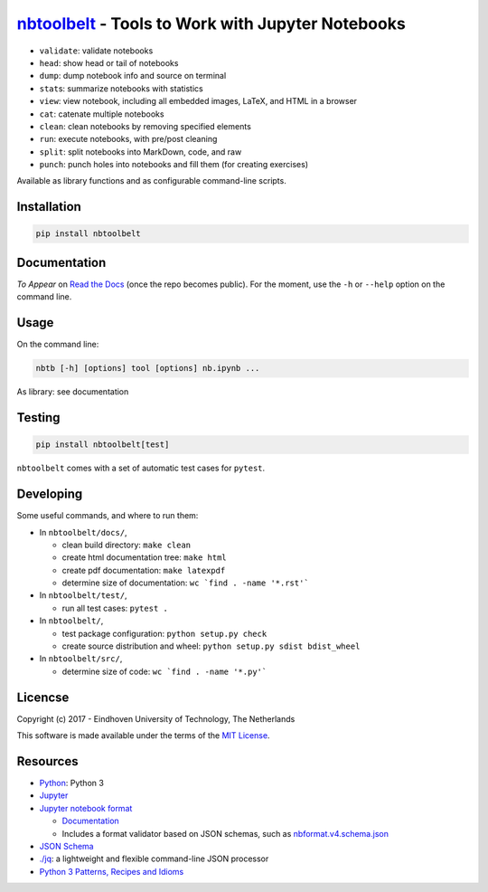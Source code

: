 `nbtoolbelt <https://gitlab.tue.nl/jupyter-projects/nbtoolbelt>`__ - Tools to Work with Jupyter Notebooks
=========================================================================================================

-  ``validate``: validate notebooks
-  ``head``: show head or tail of notebooks
-  ``dump``: dump notebook info and source on terminal
-  ``stat``\ s: summarize notebooks with statistics
-  ``view``: view notebook, including all embedded images, LaTeX, and
   HTML in a browser
-  ``cat``: catenate multiple notebooks
-  ``clean``: clean notebooks by removing specified elements
-  ``run``: execute notebooks, with pre/post cleaning
-  ``split``: split notebooks into MarkDown, code, and raw
-  ``punch``: punch holes into notebooks and fill them (for creating
   exercises)

Available as library functions and as configurable command-line scripts.

Installation
------------

.. code:: bash

    pip install nbtoolbelt

Documentation
-------------

*To Appear* on `Read the
Docs <https://readthedocs.org/projects/nbtoolbelt/>`__ (once the repo
becomes public). For the moment, use the ``-h`` or ``--help`` option on
the command line.

Usage
-----

On the command line:

.. code:: bash

    nbtb [-h] [options] tool [options] nb.ipynb ...

As library: see documentation

Testing
-------

.. code:: bash

    pip install nbtoolbelt[test]

``nbtoolbelt`` comes with a set of automatic test cases for ``pytest``.

Developing
----------

Some useful commands, and where to run them:

-  In ``nbtoolbelt/docs/``,

   -  clean build directory: ``make clean``
   -  create html documentation tree: ``make html``
   -  create pdf documentation: ``make latexpdf``
   -  determine size of documentation: ``wc `find . -name '*.rst'```

-  In ``nbtoolbelt/test/``,

   -  run all test cases: ``pytest .``

-  In ``nbtoolbelt/``,

   -  test package configuration: ``python setup.py check``
   -  create source distribution and wheel:
      ``python setup.py sdist bdist_wheel``

-  In ``nbtoolbelt/src/``,

   -  determine size of code: ``wc `find . -name '*.py'```

Licencse
--------

Copyright (c) 2017 - Eindhoven University of Technology, The Netherlands

This software is made available under the terms of the `MIT
License <LICENSE.txt>`__.

Resources
---------

-  `Python <https://python.org/>`__: Python 3
-  `Jupyter <https://jupyter.org/>`__
-  `Jupyter notebook format <https://github.com/jupyter/nbformat/>`__

   -  `Documentation <https://nbformat.readthedocs.io/en/latest/format_description.html>`__
   -  Includes a format validator based on JSON schemas, such as
      `nbformat.v4.schema.json <https://github.com/jupyter/nbformat/blob/master/nbformat/v4/nbformat.v4.schema.json>`__

-  `JSON Schema <http://json-schema.org/>`__
-  `./jq <https://stedolan.github.io/jq/>`__: a lightweight and flexible
   command-line JSON processor
-  `Python 3 Patterns, Recipes and
   Idioms <https://python-3-patterns-idioms-test.readthedocs.io/en/latest/index.html>`__


